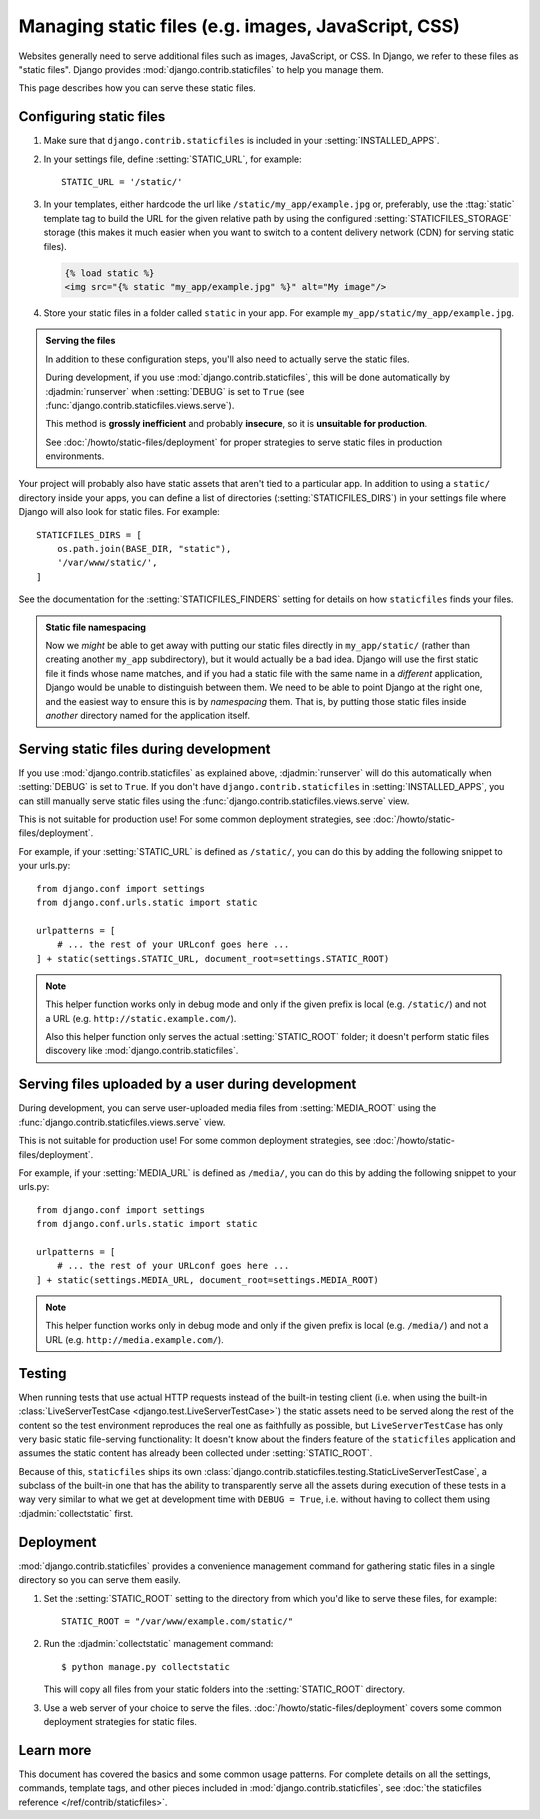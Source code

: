 ====================================================
Managing static files (e.g. images, JavaScript, CSS)
====================================================

Websites generally need to serve additional files such as images, JavaScript,
or CSS. In Django, we refer to these files as "static files".  Django provides
:mod:`django.contrib.staticfiles` to help you manage them.

This page describes how you can serve these static files.

Configuring static files
========================

1. Make sure that ``django.contrib.staticfiles`` is included in your
   :setting:`INSTALLED_APPS`.

2. In your settings file, define :setting:`STATIC_URL`, for example::

      STATIC_URL = '/static/'

3. In your templates, either hardcode the url like
   ``/static/my_app/example.jpg`` or, preferably, use the :ttag:`static`
   template tag to build the URL for the given relative path by using the
   configured :setting:`STATICFILES_STORAGE` storage (this makes it much easier
   when you want to switch to a content delivery network (CDN) for serving
   static files).

   .. _staticfiles-in-templates:

   .. code-block:: html+django

        {% load static %}
        <img src="{% static "my_app/example.jpg" %}" alt="My image"/>

4. Store your static files in a folder called ``static`` in your app. For
   example ``my_app/static/my_app/example.jpg``.

.. admonition:: Serving the files

    In addition to these configuration steps, you'll also need to actually
    serve the static files.

    During development, if you use :mod:`django.contrib.staticfiles`, this will
    be done automatically by :djadmin:`runserver` when :setting:`DEBUG` is set
    to ``True`` (see :func:`django.contrib.staticfiles.views.serve`).

    This method is **grossly inefficient** and probably **insecure**,
    so it is **unsuitable for production**.

    See :doc:`/howto/static-files/deployment` for proper strategies to serve
    static files in production environments.

Your project will probably also have static assets that aren't tied to a
particular app. In addition to using a ``static/`` directory inside your apps,
you can define a list of directories (:setting:`STATICFILES_DIRS`) in your
settings file where Django will also look for static files. For example::

    STATICFILES_DIRS = [
        os.path.join(BASE_DIR, "static"),
        '/var/www/static/',
    ]

See the documentation for the :setting:`STATICFILES_FINDERS` setting for
details on how ``staticfiles`` finds your files.

.. admonition:: Static file namespacing

    Now we *might* be able to get away with putting our static files directly
    in ``my_app/static/`` (rather than creating another ``my_app``
    subdirectory), but it would actually be a bad idea. Django will use the
    first static file it finds whose name matches, and if you had a static file
    with the same name in a *different* application, Django would be unable to
    distinguish between them. We need to be able to point Django at the right
    one, and the easiest way to ensure this is by *namespacing* them. That is,
    by putting those static files inside *another* directory named for the
    application itself.

.. _serving-static-files-in-development:

Serving static files during development
=======================================

If you use :mod:`django.contrib.staticfiles` as explained above,
:djadmin:`runserver` will do this automatically when :setting:`DEBUG` is set
to ``True``. If you don't have ``django.contrib.staticfiles`` in
:setting:`INSTALLED_APPS`, you can still manually serve static files using the
:func:`django.contrib.staticfiles.views.serve` view.

This is not suitable for production use! For some common deployment
strategies, see :doc:`/howto/static-files/deployment`.

For example, if your :setting:`STATIC_URL` is defined as ``/static/``, you can do
this by adding the following snippet to your urls.py::

    from django.conf import settings
    from django.conf.urls.static import static

    urlpatterns = [
        # ... the rest of your URLconf goes here ...
    ] + static(settings.STATIC_URL, document_root=settings.STATIC_ROOT)

.. note::

    This helper function works only in debug mode and only if
    the given prefix is local (e.g. ``/static/``) and not a URL (e.g.
    ``http://static.example.com/``).

    Also this helper function only serves the actual :setting:`STATIC_ROOT`
    folder; it doesn't perform static files discovery like
    :mod:`django.contrib.staticfiles`.

.. _serving-uploaded-files-in-development:

Serving files uploaded by a user during development
===================================================

During development, you can serve user-uploaded media files from
:setting:`MEDIA_ROOT` using the :func:`django.contrib.staticfiles.views.serve`
view.

This is not suitable for production use! For some common deployment
strategies, see :doc:`/howto/static-files/deployment`.

For example, if your :setting:`MEDIA_URL` is defined as ``/media/``, you can do
this by adding the following snippet to your urls.py::

    from django.conf import settings
    from django.conf.urls.static import static

    urlpatterns = [
        # ... the rest of your URLconf goes here ...
    ] + static(settings.MEDIA_URL, document_root=settings.MEDIA_ROOT)

.. note::

    This helper function works only in debug mode and only if
    the given prefix is local (e.g. ``/media/``) and not a URL (e.g.
    ``http://media.example.com/``).

.. _staticfiles-testing-support:

Testing
=======

When running tests that use actual HTTP requests instead of the built-in
testing client (i.e. when using the built-in :class:`LiveServerTestCase
<django.test.LiveServerTestCase>`) the static assets need to be served along
the rest of the content so the test environment reproduces the real one as
faithfully as possible, but ``LiveServerTestCase`` has only very basic static
file-serving functionality: It doesn't know about the finders feature of the
``staticfiles`` application and assumes the static content has already been
collected under :setting:`STATIC_ROOT`.

Because of this, ``staticfiles`` ships its own
:class:`django.contrib.staticfiles.testing.StaticLiveServerTestCase`, a subclass
of the built-in one that has the ability to transparently serve all the assets
during execution of these tests in a way very similar to what we get at
development time with ``DEBUG = True``, i.e. without having to collect them
using :djadmin:`collectstatic` first.

Deployment
==========

:mod:`django.contrib.staticfiles` provides a convenience management command
for gathering static files in a single directory so you can serve them easily.

1. Set the :setting:`STATIC_ROOT` setting to the directory from which you'd
   like to serve these files, for example::

       STATIC_ROOT = "/var/www/example.com/static/"

2. Run the :djadmin:`collectstatic` management command::

       $ python manage.py collectstatic

   This will copy all files from your static folders into the
   :setting:`STATIC_ROOT` directory.

3. Use a web server of your choice to serve the
   files. :doc:`/howto/static-files/deployment` covers some common deployment
   strategies for static files.

Learn more
==========

This document has covered the basics and some common usage patterns. For
complete details on all the settings, commands, template tags, and other pieces
included in :mod:`django.contrib.staticfiles`, see :doc:`the staticfiles
reference </ref/contrib/staticfiles>`.
